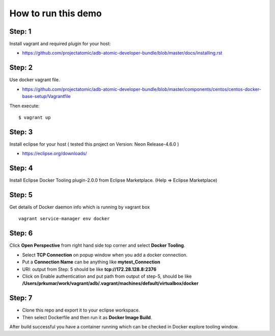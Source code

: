 How to run this demo
====================

Step: 1
-------

Install vagrant and required plugin for your host:

- https://github.com/projectatomic/adb-atomic-developer-bundle/blob/master/docs/installing.rst

Step: 2
-------

Use docker vagrant file.

- https://github.com/projectatomic/adb-atomic-developer-bundle/blob/master/components/centos/centos-docker-base-setup/Vagrantfile

Then execute:

::

    $ vagrant up

Step: 3
-------

Install eclipse for your host ( tested this project on Version: Neon Release-4.6.0 )

- https://eclipse.org/downloads/

Step: 4
-------

Install Eclipse Docker Tooling plugin-2.0.0 from Eclipse Marketplace.
(Help => Eclipse Marketplace)

Step: 5
-------

Get details of Docker daemon info which is running by vagrant box

:: 

    vagrant service-manager env docker

Step: 6
-------

Click **Open Perspective** from right hand side top corner and select **Docker Tooling**.

- Select **TCP Connection** on popup window when you add a docker connection.
- Put a **Connection Name** can be anything like **mytest_Connection**
- URI: output from Step: 5 should be like **tcp://172.28.128.8:2376**
- Click on Enable authentication and put path from output of step-5, should be
  like **/Users/prkumar/work/vagrant/adb/.vagrant/machines/default/virtualbox/docker**

Step: 7
-------

- Clone this repo and export it to your eclipse workspace.
- Then select Dockerfile and then run it as **Docker Image Build**.

After build successful you have a container running which can be checked in
Docker explore tooling window.
